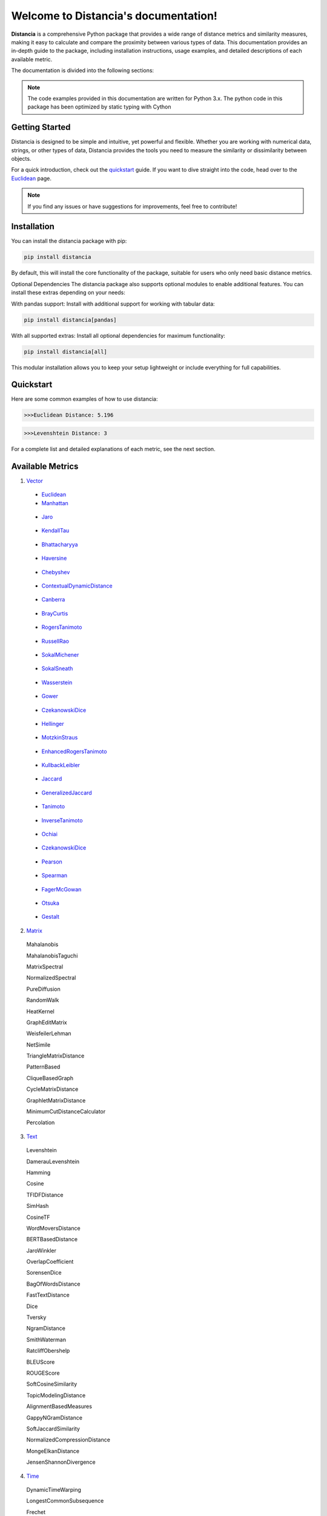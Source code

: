 .. Distancia documentation master file, created by
   sphinx-quickstart on Tue Aug 10 14:57:34 2021.
   You can adapt this file completely to your liking, but it should at least
   contain the root `toctree` directive.

Welcome to Distancia's documentation!
======================================

**Distancia** is a comprehensive Python package that provides a wide range of distance metrics and similarity measures, making it easy to calculate and compare the proximity between various types of data. This documentation provides an in-depth guide to the package, including installation instructions, usage examples, and detailed descriptions of each available metric.

The documentation is divided into the following sections:

.. note::

   The code examples provided in this documentation are written for Python 3.x.
   The python code in this package has been optimized by static typing with Cython

Getting Started
---------------

Distancia is designed to be simple and intuitive, yet powerful and flexible. Whether you are working with numerical data, strings, or other types of data, Distancia provides the tools you need to measure the similarity or dissimilarity between objects.


For a quick introduction, check out the `quickstart`_ guide. If you want to dive straight into the code, head over to the `Euclidean`_ page.

.. quickstart: https://distancia.readthedocs.io/en/latest/quickstart.html

.. _Euclidean: https://distancia.readthedocs.io/en/latest/Euclidean.html

.. note::

   If you find any issues or have suggestions for improvements, feel free to contribute!

Installation
------------

You can install the distancia package with pip:

.. code-block:: bash

   pip install distancia

By default, this will install the core functionality of the package, suitable for users who only need basic distance metrics.

Optional Dependencies
The distancia package also supports optional modules to enable additional features. You can install these extras depending on your needs:

With pandas support: Install with additional support for working with tabular data:

.. code-block:: bash

   pip install distancia[pandas]

With all supported extras: Install all optional dependencies for maximum functionality:

.. code-block:: bash

   pip install distancia[all]

This modular installation allows you to keep your setup lightweight or include everything for full capabilities.

Quickstart
----------

Here are some common examples of how to use distancia:


.. code-block:: python
   :caption: Example 1: Calculating Euclidean Distance


   from distancia import Euclidean

   point1 = [1, 2, 3]
   point2 = [4, 5, 6]

   # Create an instance of Euclidean
   euclidean = Euclidean()

   # Calculate the Euclidean distance
   distance = euclidean.compute(point1, point2)

   print(f"Euclidean Distance: {distance:4f}")

.. code-block:: bash

   >>>Euclidean Distance: 5.196




.. code-block:: python
   :caption: Example 2: Calculating Levenshtein Distance

   from distancia import Levenshtein

   string1 = "kitten"
   string2 = "sitting"

   distance = Levenshtein().compute(string1, string2)
   print(f"Levenshtein Distance: {distance:4f}")

.. code:: bash

   >>>Levenshtein Distance: 3


For a complete list and detailed explanations of each metric, see the next section.

Available Metrics
-----------------

1. `Vector`_

.. _Vector: https://distancia.readthedocs.io/en/latest/vectorDistance.html

   + `Euclidean`_

   + `Manhattan`_ 
.. _Manhattan: https://distancia.readthedocs.io/en/latest/Manhattan.html

   + `Jaro`_
.. _Jaro: https://distancia.readthedocs.io/en/latest/Jaro.html

   + `KendallTau`_
.. _KendallTau: https://distancia.readthedocs.io/en/latest/KendallTau.html

   + `Bhattacharyya`_
.. _Bhattacharyya: https://distancia.readthedocs.io/en/latest/Bhattacharyya.html

   + `Haversine`_
.. _Haversine: https://distancia.readthedocs.io/en/latest/Haversine.html

   + `Chebyshev`_
.. _Chebyshev: https://distancia.readthedocs.io/en/latest/Chebyshev.html

   + `ContextualDynamicDistance`_
.. _ContextualDynamicDistance: https://distancia.readthedocs.io/en/latest/ContextualDynamicDistance.html

   + `Canberra`_
.. _Canberra: https://distancia.readthedocs.io/en/latest/Canberra.html

   + `BrayCurtis`_
.. _BrayCurtis: https://distancia.readthedocs.io/en/latest/BrayCurtis.html

   + `RogersTanimoto`_
.. _RogersTanimoto: https://distancia.readthedocs.io/en/latest/RogersTanimoto.html

   + `RussellRao`_
.. _RussellRao: https://distancia.readthedocs.io/en/latest/RussellRao.html

   + `SokalMichener`_
.. _SokalMichener: https://distancia.readthedocs.io/en/latest/SokalMichener.html

   + `SokalSneath`_
.. _SokalSneath: https://distancia.readthedocs.io/en/latest/SokalSneath.html

   + `Wasserstein`_
.. _Wasserstein: https://distancia.readthedocs.io/en/latest/Wasserstein.html

   + `Gower`_
.. _Gower: https://distancia.readthedocs.io/en/latest/Gower.html

   + `CzekanowskiDice`_
.. _CzekanowskiDice: https://distancia.readthedocs.io/en/latest/CzekanowskiDice.html

   + `Hellinger`_
.. _Hellinger: https://distancia.readthedocs.io/en/latest/Hellinger.html

   + `MotzkinStraus`_
.. _MotzkinStraus: https://distancia.readthedocs.io/en/latest/MotzkinStraus.html

   + `EnhancedRogersTanimoto`_
.. _EnhancedRogersTanimoto: https://distancia.readthedocs.io/en/latest/EnhancedRogersTanimoto.html

   + `KullbackLeibler`_
.. _KullbackLeibler: https://distancia.readthedocs.io/en/latest/KullbackLeibler.html

   + `Jaccard`_
.. _Jaccard: https://distancia.readthedocs.io/en/latest/Jaccard.html

   + `GeneralizedJaccard`_
.. _GeneralizedJaccard: https://distancia.readthedocs.io/en/latest/GeneralizedJaccard.html

   + `Tanimoto`_
.. _Tanimoto: https://distancia.readthedocs.io/en/latest/Tanimoto.html

   + `InverseTanimoto`_
.. _InverseTanimoto: https://distancia.readthedocs.io/en/latest/InverseTanimoto.html

   + `Ochiai`_ 
.. _Ochiai: https://distancia.readthedocs.io/en/latest/Ochiai.html

   + `CzekanowskiDice`_
.. _CzekanowskiDice: https://distancia.readthedocs.io/en/latest/CzekanowskiDice.html

   + `Pearson`_
.. _Pearson: https://distancia.readthedocs.io/en/latest/Pearson.html

   + `Spearman`_ 
.. _Spearman: https://distancia.readthedocs.io/en/latest/Spearman.html

   + `FagerMcGowan`_
.. _FagerMcGowan: https://distancia.readthedocs.io/en/latest/FagerMcGowan.html

   + `Otsuka`_ 
.. _Otsuka: https://distancia.readthedocs.io/en/latest/Otsuka.html

   + `Gestalt`_
.. _Gestalt: https://distancia.readthedocs.io/en/latest/Gestalt.html


 
2. `Matrix`_

.. _Matrix: https://distancia.readthedocs.io/en/latest/matrixDistance.html

   Mahalanobis

   MahalanobisTaguchi

   MatrixSpectral

   NormalizedSpectral

   PureDiffusion

   RandomWalk

   HeatKernel

   GraphEditMatrix

   WeisfeilerLehman

   NetSimile

   TriangleMatrixDistance

   PatternBased

   CliqueBasedGraph

   CycleMatrixDistance

   GraphletMatrixDistance

   MinimumCutDistanceCalculator

   Percolation
   
3. `Text`_

.. _Text: https://distancia.readthedocs.io/en/latest/textDistance.html


   Levenshtein

   DamerauLevenshtein

   Hamming

   Cosine

   TFIDFDistance

   SimHash

   CosineTF

   WordMoversDistance

   BERTBasedDistance

   JaroWinkler

   OverlapCoefficient

   SorensenDice

   BagOfWordsDistance

   FastTextDistance

   Dice 

   Tversky 

   NgramDistance

   SmithWaterman

   RatcliffObershelp

   BLEUScore

   ROUGEScore

   SoftCosineSimilarity

   TopicModelingDistance

   AlignmentBasedMeasures

   GappyNGramDistance

   SoftJaccardSimilarity

   NormalizedCompressionDistance

   MongeElkanDistance

   JensenShannonDivergence

4. `Time`_

.. _Time: https://distancia.readthedocs.io/en/latest/timeDistance.html

   DynamicTimeWarping

   LongestCommonSubsequence

   Frechet

5. `Loss`_

.. _Loss: https://distancia.readthedocs.io/en/latest/lossDistance.html

   CrossEntropy

   MeanAbsoluteError

   MeanAbsolutePercentageError

   MeanSquaredError

   SquaredLogarithmicError

   GaloisWassersteinLoss


6. `Graph`_

.. _Graph: https://distancia.readthedocs.io/en/latest/graphDistance.html

   ShortestPath

   GraphEditDistance

   SpectralDistance

   WeisfeilerLehmanSimilarity

   ComparingRandomWalkStationaryDistributions

   Diffusion

   FrobeniusDistance

   GraphKernelDistance

   PatternBasedDistance

   GraphCompressionDistance

   DegreeDistributionDistance

   CommunityStructureDistance

7. `MarkovChaine`_

.. _MarkovChaine: https://distancia.readthedocs.io/en/latest/markovChainDistance.html

   MarkovChainKullbackLeibler

   MarkovChainWasserstein

   MarkovChainTotalVariation

   MarkovChainHellinger

   MarkovChainJensenShannon

   MarkovChainFrobenius

   MarkovChainSpectral

8. `Image`_

.. _Image: https://distancia.readthedocs.io/en/latest/imageDistance.html

   StructuralSimilarityIndex

   PeakSignalToNoiseRatio

   HistogramIntersection

   EarthMoversDistance

   ChiSquareDistance

   FeatureBasedDistance

   PerceptualHashing

   NormalizedCrossCorrelation

9. `Sound`_

.. _Sound: https://distancia.readthedocs.io/en/latest/soundDistance.html

   SpectralConvergence

   MFCCProcessor

   SignalProcessor

   PowerSpectralDensityDistance

   CrossCorrelation

   PhaseDifferenceCalculator

   TimeLagDistance

   PESQ

   LogSpectralDistance

   BarkSpectralDistortion

   ItakuraSaitoDistance

   SignalToNoiseRatio

   EnergyDistance

   EnvelopeCorrelation

   ZeroCrossingRateDistance

   CochleagramDistance

   ChromagramDistance

   SpectrogramDistance

   CQTDistance

10. `File`_

.. _File: https://distancia.readthedocs.io/en/latest/fileDistance.html

* :doc:`ByteLevelDistance`

* :doc:`HashComparison`

* :doc:`NormalizedCompression`

* :doc:`KolmogorovComplexity`

* :doc:`DynamicBinaryInstrumentation`

* :doc:`FileMetadataComparison`

* :doc:`FileTypeDistance`

* :doc:`TreeEditDistance`

* :doc:`ZlibBasedDistance`

And many more...

Overview
--------
The distancia package offers a comprehensive set of tools for computing and analyzing distances and similarities between data points. This package is particularly useful for tasks in data analysis, machine learning, and pattern recognition. Below is an overview of the key classes included in the package, each designed to address specific types of distance or similarity calculations.


   BatchDistance

Purpose: Facilitates batch processing of distance computations, enabling users to compute distances for large sets of pairs in a single operation.

Use Case: Essential in real-time systems or when working with large datasets where efficiency is critical. Batch processing saves time and computational resources by handling multiple distance computations in one go.


   ComprehensiveBenchmarking

Purpose: Provides tools for benchmarking the performance of various distance metrics on different types of data.

Use Case: Useful in performance-sensitive applications where choosing the optimal metric can greatly impact computational efficiency and accuracy. This class helps users make informed decisions about which distance metric to use for their specific task.


   CustomDistanceFunction

Purpose: Allows users to define custom distance functions by specifying a mathematical formula or providing a custom Python function.

Use Case: Useful for researchers or practitioners who need a specific metric that isn’t commonly used or already implemented.


   DistanceMatrix

Purpose: Automatically generates a distance matrix for a set of data points using a specified distance metric.

Use Case: Useful in clustering algorithms like k-means, hierarchical clustering, or in generating heatmaps for visualizing similarity/dissimilarity in datasets.


   DistanceMetricLearning

Purpose: Implements algorithms for learning an optimal distance metric from data based on a specific task, such as classification or clustering.

Use Case: Critical in machine learning tasks where the goal is to optimize a distance metric for maximum task-specific performance, improving the accuracy of models.

   IntegratedDistance

Purpose: Enables seamless integration of distance computations with popular data science libraries like pandas, scikit-learn, and numpy.

Use Case: This class enhances the usability of the distancia package, allowing users to incorporate distance calculations directly into their existing data analysis workflows.

   MetricFinder

Purpose: Identifies the most appropriate distance metric for two given data points based on their structure.

Use Case: Useful when dealing with various types of data, this class helps users automatically determine the best distance metric to apply, ensuring that the metric chosen is suitable for the data's characteristics.


   OutlierDetection

Purpose: Implements methods for detecting outliers in datasets by using distance metrics to identify points that deviate significantly from others.

Use Case: Essential in fields such as fraud detection, quality control, and data cleaning, where identifying and managing outliers is crucial for maintaining data integrity.


   ParallelandDistributedComputation

Purpose: Adds support for parallel or distributed computation of distances, particularly useful for large datasets.

Use Case: In big data scenarios, calculating distances between millions of data points can be computationally expensive. This class significantly reduces computation time by parallelizing these calculations across multiple processors or machines.


   Visualization

Purpose: Provides tools for visualizing distance matrices, dendrograms (for hierarchical clustering), and 2D/3D representations of data points based on distance metrics.

Use Case: Visualization is a powerful tool in exploratory data analysis (EDA), helping users understand the relationships between data points. This class is particularly useful for creating visual aids like heatmaps or dendrograms to better interpret the data.


   APICompatibility

The APICompatibility class in the distancia package bridges the gap between powerful distance computation tools and modern API-based architectures. By enabling the creation of REST endpoints for distance metrics, it facilitates the integration of distancia into a wide range of applications, from web services to distributed computing environments. This not only enhances the usability of the package but also ensures that it can be effectively deployed in real-world, production-grade systems.



   AutomatedDistanceMetricSelection

The AutomatedDistanceMetricSelection feature in the distancia package represents a significant advancement in the ease of use and accessibility of distance metric selection. By automating the process of metric recommendation, it helps users, especially those less familiar with the intricacies of different metrics, to achieve better results in their analyses. This feature not only saves time but also improves the accuracy of data-driven decisions, making distancia a more powerful and user-friendly tool for the data science community.


   ReportingAndDocumentation

The ReportingAndDocumentation class is a powerful tool for automating the analysis and documentation of distance metrics. By integrating report generation, matrix export, and property documentation, it provides users with a streamlined way to evaluate and present the results of their distance-based models. This class is especially valuable for machine learning practitioners who require a deeper understanding of the behavior of the metrics they employ.


   AdvancedAnalysis

The AdvancedAnalysis class provides essential tools for evaluating the performance, robustness, and sensitivity of distance metrics. These advanced analyses ensure that a metric is not only theoretically sound but also practical and reliable in diverse applications. By offering deep insights into the behavior of distance metrics under perturbations, noise, and dataset divisions, this class is crucial for building resilient models in real-world environments.


   DimensionalityReductionAndScaling

The `DimensionalityReductionAndScaling` class offers powerful methods for simplifying and scaling datasets. By providing tools for dimensionality reduction such as Multi-Dimensional Scaling (MDS), it allows users to project high-dimensional data into lower dimensions while retaining its key characteristics.


   ComparisonAndValidation

The ComparisonAndValidation class offers tools to analyze and validate the performance of a distance or similarity metric by comparing it with other metrics and using established benchmarks. This class is essential for evaluating the effectiveness of a metric in various tasks, such as clustering, classification, or retrieval. By providing cross-validation techniques and benchmarking methods, it allows users to gain a deeper understanding of the metric's strengths and weaknesses.


   StatisticalAnalysis

The StatisticalAnalysis class provides essential tools to analyze and interpret the statistical properties of distances or similarities within a dataset. Through the computation of mean, variance, and distance distributions, 

Contributing
------------

We welcome contributions! If you would like to contribute to distancia, please read the :doc:`contributing` guide to get started. We appreciate your help in making this project better.


Link
----


+ `Notebook`_
.. _Notebook: https://github.com/ym001/distancia/tree/master/notebook

   - `vectorDistance`_
.. _vectorDistance: https://github.com/ym001/distancia/blob/master/notebook/vectorDistance.ipynb

   - `matrixDistance`_
.. _matrixDistance: https://github.com/ym001/distancia/blob/master/notebook/matrixDistance.ipynb

   -  `textDistance`_
.. _textDistance: https://github.com/ym001/distancia/blob/master/notebook/textDistance.ipynb

   -  `graphDistance`_
.. _graphDistance: https://github.com/ym001/distancia/blob/master/notebook/graphDistance.ipynb

   -  `MarkovChain`_
.. _MarkovChain: https://github.com/ym001/distancia/blob/master/notebook/MarkovChain.ipynb


   -  `Loss_function`_
.. _Loss_function: https://github.com/ym001/distancia/blob/master/notebook/Loss_function.ipynb

   -  `distance`_
.. _distance: https://github.com/ym001/distancia/blob/master/notebook/distance.ipynb

   -  `fileDistance`_
.. _fileDistance: https://github.com/ym001/distancia/blob/master/notebook/fileDistance.ipynb

   -  `graphDistance`_
.. _graphDistance: https://github.com/ym001/distancia/blob/master/notebook/graph.ipynb

   -  `lossDistance`_
.. _lossDistance: https://github.com/ym001/distancia/blob/master/notebook/lossDistance.ipynb

   -  `similarity`_
.. _similarity: https://github.com/ym001/distancia/blob/master/notebook/similarity.ipynb

   -  `imageDistance`_
.. _imageDistance: https://github.com/ym001/distancia/blob/master/notebook/imageDistance.ipynb

   -  `soundDistance`_
.. _soundDistance: https://github.com/ym001/distancia/blob/master/notebook/soundDistance.ipynb

   -  `timeSeriesDistance`_
.. _timeSeriesDistance: https://github.com/ym001/distancia/blob/master/notebook/timeSeriesDistance.ipynb




+ `Exemples`_
.. _Exemples: https://github.com/ym001/distancia/blob/master/src/exemple.py
+ `Pypi`_
.. _Pypi: https://pypi.org/project/distancia/
+ `Source`_
.. _Source: https://github.com/ym001/distancia
+ `Documentation`_
.. _Documentation: https://distancia.readthedocs.io/en/latest/
+ `License`_
.. _License: https://github.com/ym001/distancia/blob/master/LICENSE

Conclusion
----------

The distancia package offers a versatile toolkit for handling a wide range of distance and similarity calculations. Whether you're working with numeric data, categorical data, strings, or time series, the package's classes provide the necessary tools to accurately measure distances and similarities. By understanding and utilizing these classes, you can enhance your data analysis workflows and improve the performance of your machine learning models.

